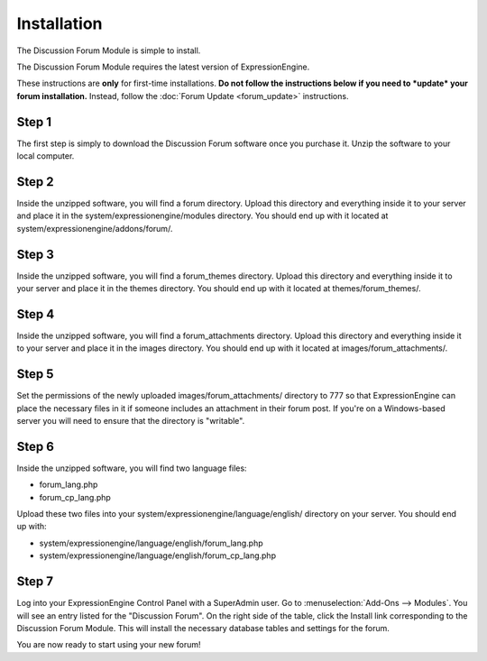 Installation
============

The Discussion Forum Module is simple to install.

The Discussion Forum Module requires the latest version of
ExpressionEngine.

These instructions are **only** for first-time installations. **Do not
follow the instructions below if you need to *update* your forum
installation.** Instead, follow the :doc:`Forum Update <forum_update>`
instructions.

Step 1
------

The first step is simply to download the Discussion Forum software once
you purchase it. Unzip the software to your local computer.

Step 2
------

Inside the unzipped software, you will find a forum directory. Upload
this directory and everything inside it to your server and place it in
the system/expressionengine/modules directory. You should end up with it
located at system/expressionengine/addons/forum/.

Step 3
------

Inside the unzipped software, you will find a forum\_themes directory.
Upload this directory and everything inside it to your server and place
it in the themes directory. You should end up with it located at
themes/forum\_themes/.

Step 4
------

Inside the unzipped software, you will find a forum\_attachments
directory. Upload this directory and everything inside it to your server
and place it in the images directory. You should end up with it located
at images/forum\_attachments/.

Step 5
------

Set the permissions of the newly uploaded images/forum\_attachments/
directory to 777 so that ExpressionEngine can place the necessary files
in it if someone includes an attachment in their forum post. If you're
on a Windows-based server you will need to ensure that the directory is
"writable".

Step 6
------

Inside the unzipped software, you will find two language files:

-  forum\_lang.php
-  forum\_cp\_lang.php

Upload these two files into your
system/expressionengine/language/english/ directory on your server. You
should end up with:

-  system/expressionengine/language/english/forum\_lang.php
-  system/expressionengine/language/english/forum\_cp\_lang.php

Step 7
------

Log into your ExpressionEngine Control Panel with a SuperAdmin user. Go
to :menuselection:`Add-Ons --> Modules`. You will see an entry listed for the "Discussion
Forum". On the right side of the table, click the Install link
corresponding to the Discussion Forum Module. This will install the
necessary database tables and settings for the forum.

You are now ready to start using your new forum!
